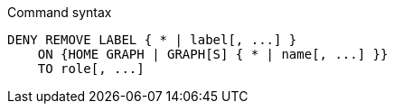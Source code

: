 .Command syntax
[source, cypher, role=noplay]
-----
DENY REMOVE LABEL { * | label[, ...] }
    ON {HOME GRAPH | GRAPH[S] { * | name[, ...] }}
    TO role[, ...]
-----
